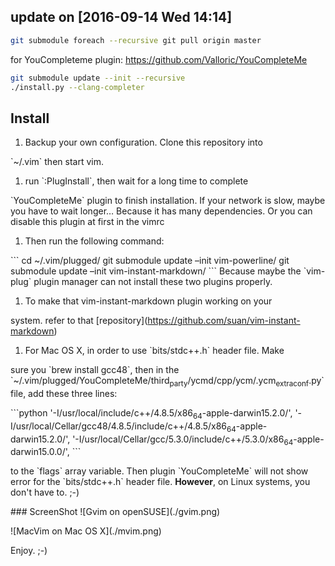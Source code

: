 ** update on [2016-09-14 Wed 14:14]
#+BEGIN_SRC bash
git submodule foreach --recursive git pull origin master
#+END_SRC

for YouCompleteme plugin:
[[https://github.com/Valloric/YouCompleteMe]]
#+BEGIN_SRC bash
git submodule update --init --recursive
./install.py --clang-completer
#+END_SRC

** Install

1. Backup your own configuration. Clone this repository into 
`~/.vim` then start vim.
2. run `:PlugInstall`, then wait for a long time to complete
`YouCompleteMe` plugin to finish installation. If your network
is slow, maybe you have to wait longer... Because it has many
dependencies. Or you can disable this plugin at first in the
vimrc
3. Then run the following command:
```
    cd ~/.vim/plugged/
    git submodule update --init vim-powerline/
    git submodule update --init vim-instant-markdown/
```
Because maybe the `vim-plug` plugin manager can not install these
two plugins properly.
4. To make that vim-instant-markdown plugin working on your 
system. refer to that 
[repository](https://github.com/suan/vim-instant-markdown)
5. For Mac OS X, in order to use `bits/stdc++.h` header file. Make
sure you `brew install gcc48`, then in the `~/.vim/plugged/YouCompleteMe/third_party/ycmd/cpp/ycm/.ycm_extra_conf.py`
file, add these three lines:

```python
'-I/usr/local/include/c++/4.8.5/x86_64-apple-darwin15.2.0/',
'-I/usr/local/Cellar/gcc48/4.8.5/include/c++/4.8.5/x86_64-apple-darwin15.2.0/',
'-I/usr/local/Cellar/gcc/5.3.0/include/c++/5.3.0/x86_64-apple-darwin15.0.0/',
```

to the `flags` array variable. Then plugin `YouCompleteMe` will not 
show error for the `bits/stdc++.h` header file. *However*, on Linux
systems, you don't have to. ;-)

### ScreenShot
![Gvim on openSUSE](./gvim.png)

![MacVim on Mac OS X](./mvim.png)

Enjoy. ;-)
